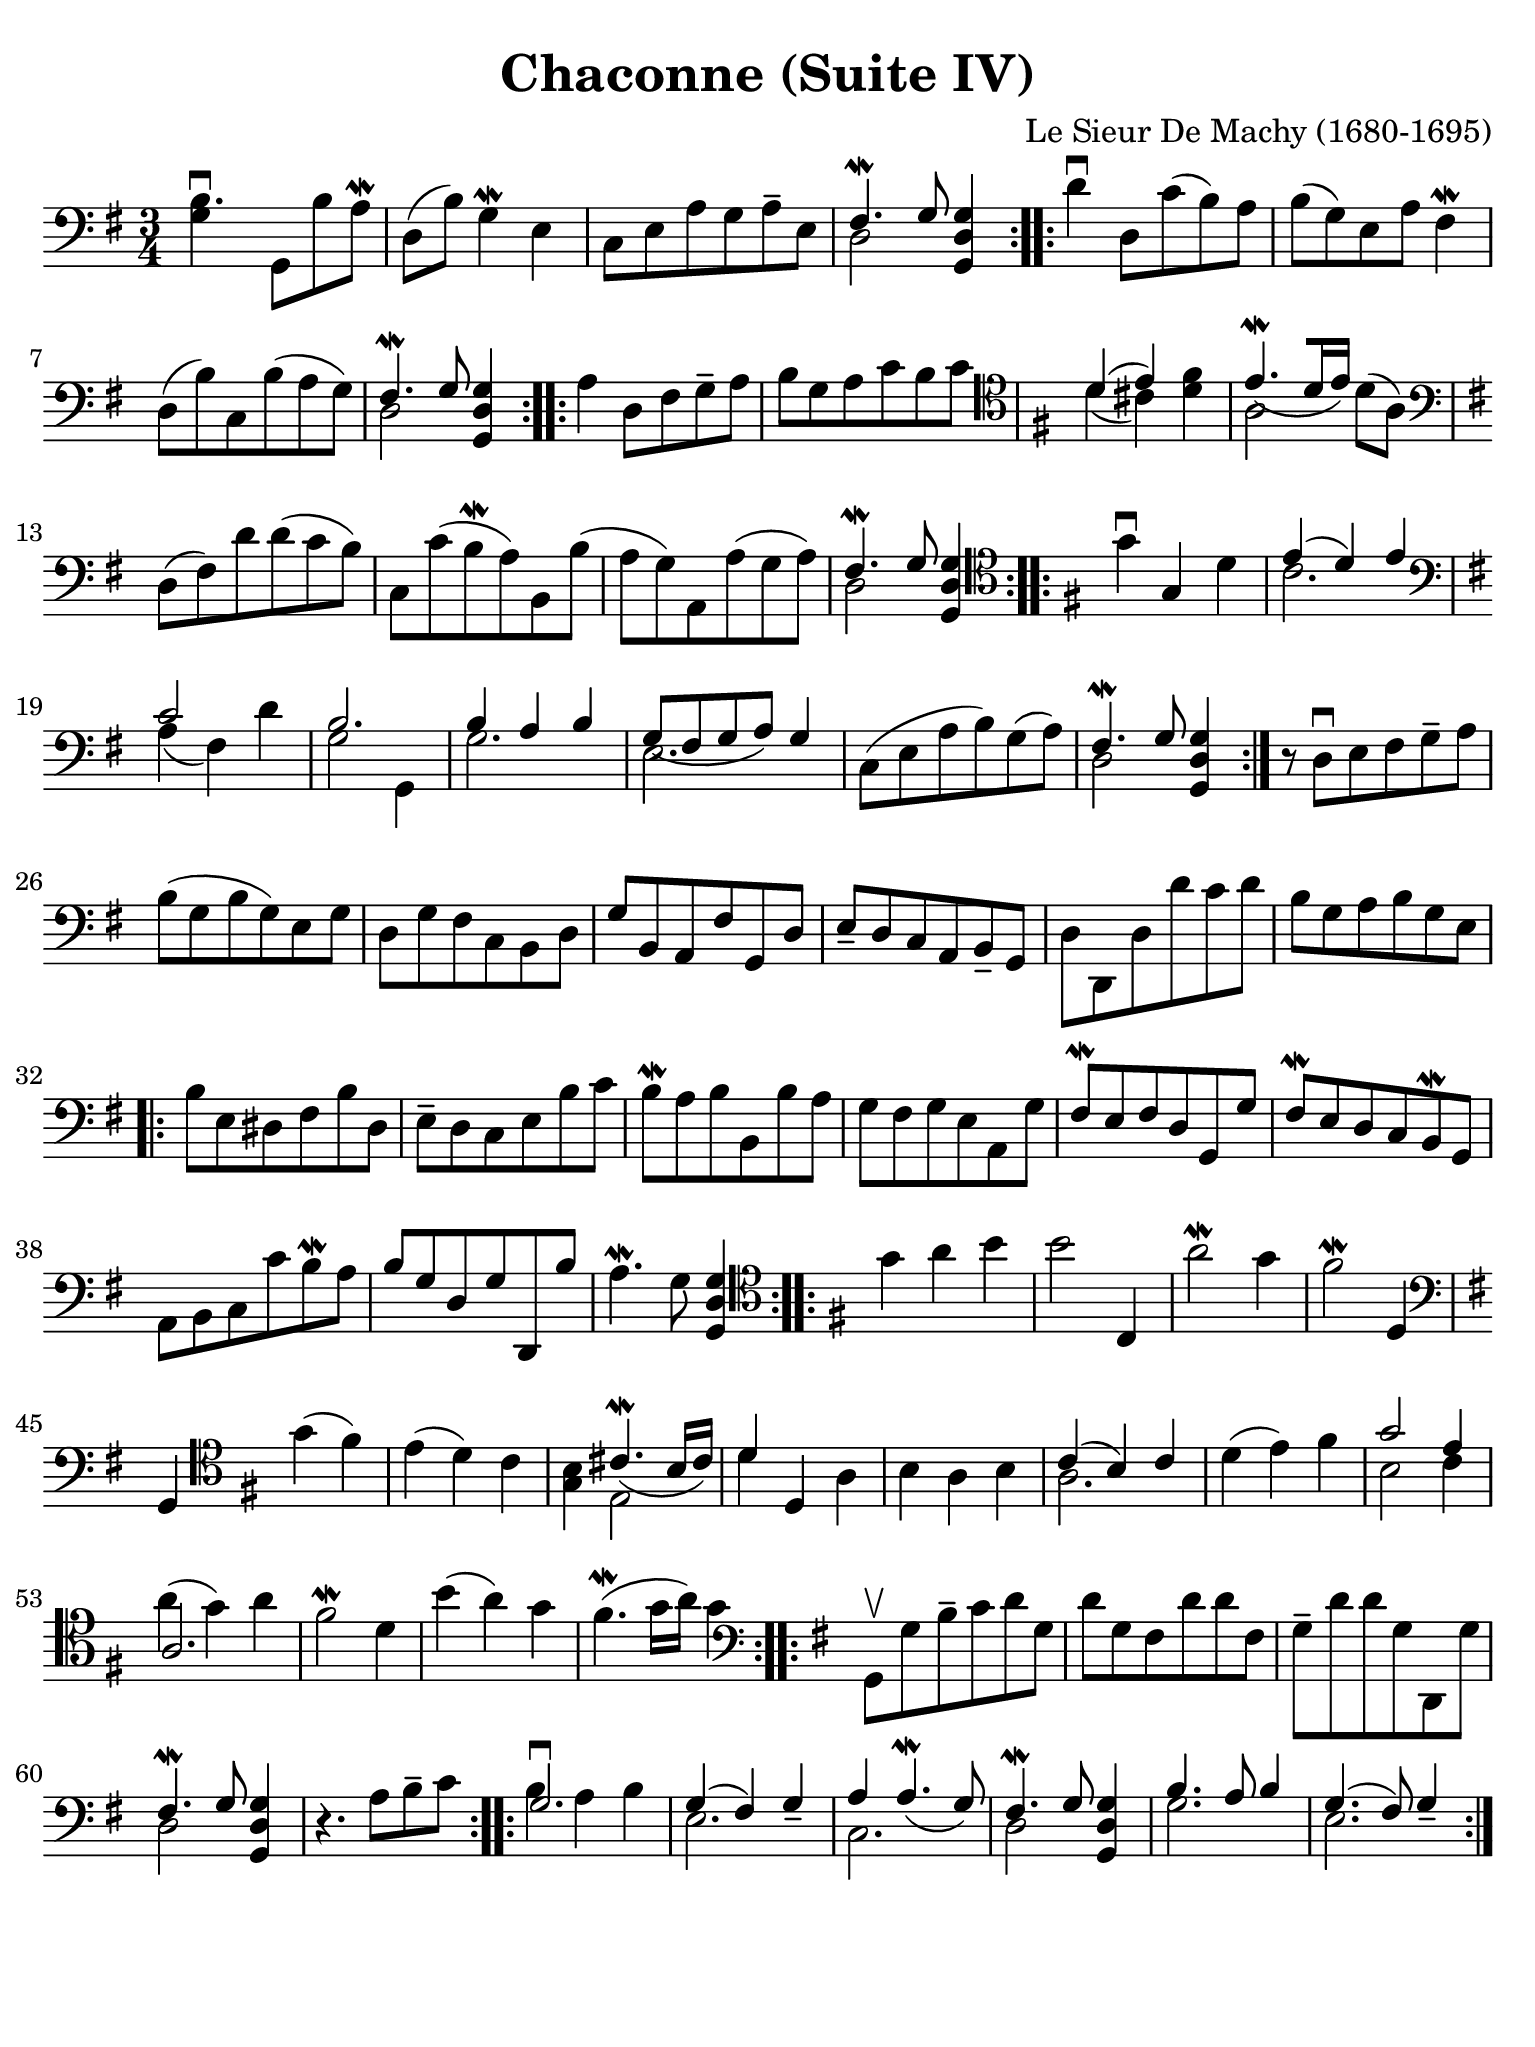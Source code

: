 #(set-global-staff-size 21)

\version "2.18.2"

\header {
  title    = "Chaconne (Suite IV)"
  composer = "Le Sieur De Machy (1680-1695)"
  tagline  = ""
}

% iPad Pro 12.9

\paper {
  paper-width  = 195\mm
  paper-height = 260\mm
  indent = #0
  page-count = #1
  line-width = #184
%  ragged-last = ##t
  ragged-last-bottom = ##t
  ragged-bottom = ##f
}

\score {
  \new Staff {
   \language "italiano"
   \override Hairpin.to-barline = ##f

   \repeat volta 2 {
     \time 3/4
     \clef "bass"
     \key sol \major
     
     | <<si4.\downbow sol4>> sol,8 si8 la8\mordent
     | re8( si8) sol4\mordent mi4
     | do8 mi8 la8 sol8 la8-- mi8
     | <<{fad4.\mordent sol8}\\{re2}>> <<sol4 re4 sol,4>>
   }
   
   \repeat volta 2 {
     | re'4\downbow re8 do'8( si8) la8 si8( sol8) mi8 la8 fad4\mordent
     | re8( si8) do8 si8( la8 sol8)
     | <<{fad4.\mordent sol8}\\{re2}>> <<sol4 re4 sol,4>>
   }
 
   \repeat volta 2 {
     | la4 re8 fad8 sol8-- la8
     | si8 sol8 la8 do'8 si8 do'8
     | \clef "tenor"
       \key sol \major
       <<{re'4( mi'4)}\\{re'4( dod'4)}>> <<fad'4 re'4>>
     | <<{mi'4.\mordent_([ re'16 mi'16])}\\{la2}>> re'8( la8)
     | \clef "bass"
       \key sol \major
       re8( fad8) re'8 re'8( do'8 si8)
     | do8 do'8( si8\mordent la8) si,8 si8( 
     | la8 sol8) la,8 la8( sol8 la8)
     | <<{fad4.\mordent sol8}\\{re2}>> <<sol4 re4 sol,4>>
   }
   
   \repeat volta 2 {
     \clef "tenor"
     \key sol \major
     
     | sol'4\downbow sol4 re'4
     | <<{mi'4( re'4) mi'4}\\{do'2.}>>
     | \clef "bass"
       \key sol \major
       <<{do'2}\\{la4( fad4)} >> re'4
     | <<{si2.}\\{sol2 sol,4}>>
     | <<{si4 la4 si4}\\{sol2.}>>
     | <<{sol8_( fad8 sol8 la8) sol4}\\{mi2.}>>
     | do8( mi8 la8 si8) sol8( la8)
     | <<{fad4.\mordent sol8}\\{re2}>> <<sol4 re4 sol,4>>
   }
   
   | r8 re8\downbow mi8 fad8 sol8-- la8
   | si8( sol8 si8 sol8) mi8 sol8
   | re8 sol8 fad8 do8 si,8 re8
   | sol8 si,8 la,8 fad8 sol,8 re8
   | mi8-- re8 do8 la,8 si,8-- sol,8
   | re8 re,8 re8 re'8 do'8 re'8
   | si8 sol8 la8 si8 sol8 mi8
        
   \repeat volta 2 {
     | si8 mi8 red8 fad8 si8 red8
     | mi8-- re8 do8 mi8 si8 do'8
     | si8\mordent la8 si8 si,8 si8 la8
     | sol8 fad8 sol8 mi8 la,8 sol8
     | fad8\mordent mi8 fad8 re8 sol,8 sol8
     | fad8\mordent mi8 re8 do8 si,8\mordent sol,8
     | la,8 si,8 do8 do'8 si8\mordent la8
     | si8 sol8 re8 sol8 re,8 si8
     | la4.\mordent sol8 <<sol4 re4 sol,4>>
   }
   
   \repeat volta 2 {
     \clef "tenor"
     \key sol \major
     
     | sol'4 la'4 si'4
     | si'2 do4
     | la'2\mordent sol'4
     | fad'2\mordent re4
     | \clef "bass"
       \key sol \major
       sol,4
     | \clef "tenor"
       \key sol \major
       sol'4( fad'4)
     | mi'4( re'4) do'4
     | <<si4 sol4>> <<{dod'4.\mordent_( si16 dod'16)}\\{mi2}>>
     | <<{re'4}\\{re'4}>> re4 la4
     | si4 la4 si4
       <<{do'4( si4) do'4}\\{la2.}>>
     | re'4( mi'4) fad'4
     | <<{sol'2 mi'4}\\{si2 do'4}>>
     | <<{la2.}\\{la'4^( sol'4) la'4}>>
     | fad'2\mordent re'4
     | si'4( la'4) sol'4
     | fad'4.\mordent( sol'16 la'16) sol'4
   }
   
   \repeat volta 2 {
     \clef "bass"
     \key sol \major
    
      | sol,8\upbow sol8 si8-- do'8 re'8 sol8
     | re'8 sol8 fad8 re'8 re'8 fad8
     | sol8-- re'8 re'8 sol8 re,8 sol8
     | <<{fad4.\mordent sol8}\\{re2}>> <<sol4 re4 sol,4>>
     | r4. la8 si8-- do'8
   }
   
   \repeat volta 2 {
     | <<{sol2.\downbow} \\ {si4 la4 si4}>>
     | <<{sol4( fad4) sol4_-}\\{mi2.}>>
     | <<{la4 la4.\mordent_( sol8)}\\{do2.}>>
     | <<{fad4.\mordent sol8}\\{re2}>> <<sol4 re4 sol,4>>
     | <<{si4. la8 si4}\\{sol2.}>>
     | <<{sol4.( fad8) sol4_-}\\{mi2.}>>
   }
 }
}